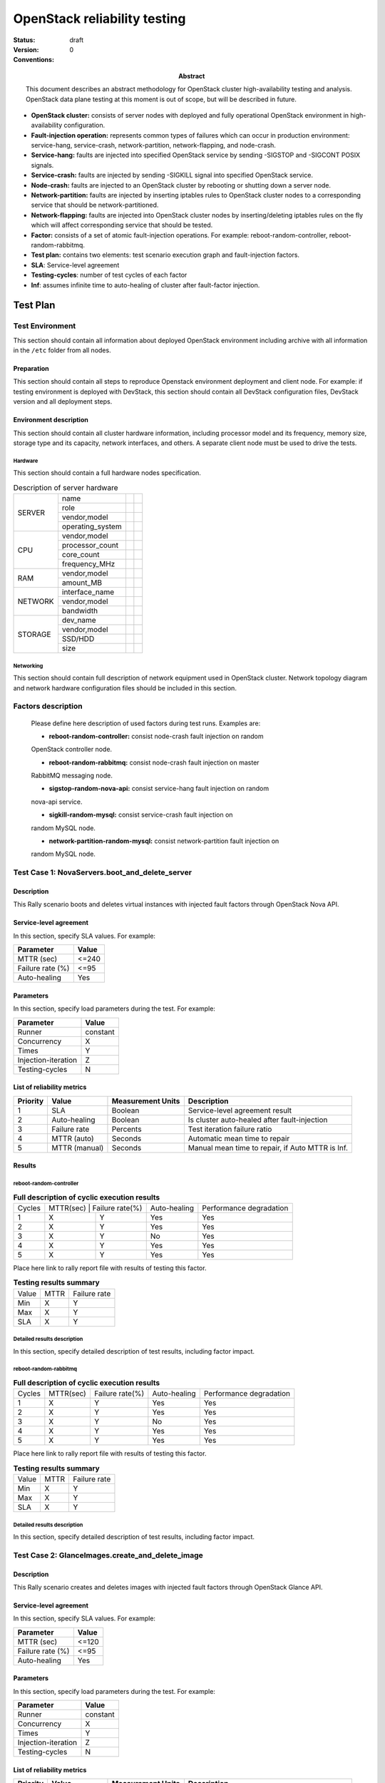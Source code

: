 .. _reliability_testing:

=============================
OpenStack reliability testing
=============================

:status: draft
:version: 0

:Abstract:
  This document describes an abstract methodology for OpenStack cluster
  high-availability testing and analysis. OpenStack data plane testing
  at this moment is out of scope, but will be described in future.

:Conventions:

- **OpenStack cluster:** consists of server nodes with deployed and fully
  operational OpenStack environment in high-availability configuration.

- **Fault-injection operation:** represents common types of failures which can
  occur in production environment: service-hang, service-crash,
  network-partition, network-flapping, and node-crash.

- **Service-hang:** faults are injected into specified OpenStack service by
  sending -SIGSTOP and -SIGCONT POSIX signals.

- **Service-crash:** faults are injected by sending -SIGKILL signal into
  specified OpenStack service.

- **Node-crash:** faults are injected to an OpenStack cluster by rebooting
  or shutting down a server node.

- **Network-partition:** faults are injected by inserting iptables rules to
  OpenStack cluster nodes to a corresponding service that should be
  network-partitioned.

- **Network-flapping:** faults are injected into OpenStack cluster nodes by
  inserting/deleting iptables rules on the fly which will affect
  corresponding service that should be tested.

- **Factor:** consists of a set of atomic fault-injection operations. For
  example: reboot-random-controller, reboot-random-rabbitmq.

- **Test plan:** contains two elements: test scenario
  execution graph and fault-injection factors.

- **SLA**: Service-level agreement

- **Testing-cycles**: number of test cycles of each factor

- **Inf**: assumes infinite time to auto-healing of cluster
  after fault-factor injection.


Test Plan
=========

Test Environment
----------------

This section should contain all information about deployed OpenStack
environment including archive with all information in the ``/etc`` folder from
all nodes.

Preparation
^^^^^^^^^^^

This section should contain all steps to reproduce Openstack environment
deployment and client node. For example: if testing environment is deployed
with DevStack, this section should contain all DevStack configuration files,
DevStack version and all deployment steps.

Environment description
^^^^^^^^^^^^^^^^^^^^^^^

This section should contain all cluster hardware information, including
processor model and its frequency, memory size, storage type and its capacity,
network interfaces, and others.
A separate client node must be used to drive the tests.

Hardware
~~~~~~~~

This section should contain a full hardware nodes specification.

.. table:: Description of server hardware

  +--------+----------------+-------+-------+
  |SERVER  |name            |       |       |
  |        +----------------+-------+-------+
  |        |role            |       |       |
  |        +----------------+-------+-------+
  |        |vendor,model    |       |       |
  |        +----------------+-------+-------+
  |        |operating_system|       |       |
  +--------+----------------+-------+-------+
  |CPU     |vendor,model    |       |       |
  |        +----------------+-------+-------+
  |        |processor_count |       |       |
  |        +----------------+-------+-------+
  |        |core_count      |       |       |
  |        +----------------+-------+-------+
  |        |frequency_MHz   |       |       |
  +--------+----------------+-------+-------+
  |RAM     |vendor,model    |       |       |
  |        +----------------+-------+-------+
  |        |amount_MB       |       |       |
  +--------+----------------+-------+-------+
  |NETWORK |interface_name  |       |       |
  |        +----------------+-------+-------+
  |        |vendor,model    |       |       |
  |        +----------------+-------+-------+
  |        |bandwidth       |       |       |
  +--------+----------------+-------+-------+
  |STORAGE |dev_name        |       |       |
  |        +----------------+-------+-------+
  |        |vendor,model    |       |       |
  |        +----------------+-------+-------+
  |        |SSD/HDD         |       |       |
  |        +----------------+-------+-------+
  |        |size            |       |       |
  +--------+----------------+-------+-------+

Networking
~~~~~~~~~~

This section should сontain full description of network equipment used in
OpenStack cluster. Network topology diagram and network hardware
configuration files should be included in this section.

Factors description
-------------------

  Please define here description of used factors during test runs.
  Examples are:

  - **reboot-random-controller:** consist node-crash fault injection on random
  OpenStack controller node.

  - **reboot-random-rabbitmq:** consist node-crash fault injection on master
  RabbitMQ messaging node.

  - **sigstop-random-nova-api:** consist service-hang fault injection on random
  nova-api service.

  - **sigkill-random-mysql:** consist service-crash fault injection on
  random MySQL node.

  - **network-partition-random-mysql:** consist network-partition fault injection on
  random MySQL node.


Test Case 1: NovaServers.boot_and_delete_server
-----------------------------------------------

Description
^^^^^^^^^^^

This Rally scenario boots and deletes virtual instances with injected fault
factors through OpenStack Nova API.

Service-level agreement
^^^^^^^^^^^^^^^^^^^^^^^

In this section, specify SLA values. For example:

=================== ========
Parameter           Value
=================== ========
MTTR (sec)          <=240
Failure rate (%)    <=95
Auto-healing        Yes
=================== ========

Parameters
^^^^^^^^^^

In this section, specify load parameters during the test. For example:

=================== ========
Parameter           Value
=================== ========
Runner              constant
Concurrency         X
Times               Y
Injection-iteration Z
Testing-cycles      N
=================== ========

List of reliability metrics
^^^^^^^^^^^^^^^^^^^^^^^^^^^

========  ==============  =================  =================================================
Priority  Value           Measurement Units  Description
========  ==============  =================  =================================================
1         SLA             Boolean            Service-level agreement result
2         Auto-healing    Boolean            Is cluster auto-healed after fault-injection
3         Failure rate    Percents           Test iteration failure ratio
4         MTTR (auto)     Seconds            Automatic mean time to repair
5         MTTR (manual)   Seconds            Manual mean time to repair, if Auto MTTR is Inf.
========  ==============  =================  =================================================

Results
^^^^^^^

reboot-random-controller
~~~~~~~~~~~~~~~~~~~~~~~~

.. table:: **Full description of cyclic execution results**

    +--------------------+----------------+---------------------+------------------+-----------------------------+
    | Cycles             | MTTR(sec)     | Failure rate(%)      | Auto-healing     | Performance degradation     |
    +--------------------+----------------+---------------------+------------------+-----------------------------+
    | 1                  | X              | Y                   | Yes              | Yes                         |
    +--------------------+----------------+---------------------+------------------+-----------------------------+
    | 2                  | X              | Y                   | Yes              | Yes                         |
    +--------------------+----------------+---------------------+------------------+-----------------------------+
    | 3                  | X              | Y                   | No               | Yes                         |
    +--------------------+----------------+---------------------+------------------+-----------------------------+
    | 4                  | X              | Y                   | Yes              | Yes                         |
    +--------------------+----------------+---------------------+------------------+-----------------------------+
    | 5                  | X              | Y                   | Yes              | Yes                         |
    +--------------------+----------------+---------------------+------------------+-----------------------------+

Place here link to rally report file with results of testing this factor.

.. table:: **Testing results summary**

    +--------------------+------------+------------------+
    | Value              | MTTR       | Failure rate     |
    +--------------------+------------+------------------+
    | Min                | X          | Y                |
    +--------------------+------------+------------------+
    | Max                | X          | Y                |
    +--------------------+------------+------------------+
    | SLA                | X          | Y                |
    +--------------------+------------+------------------+

Detailed results description
~~~~~~~~~~~~~~~~~~~~~~~~~~~~

In this section, specify detailed description of test results,
including factor impact.

reboot-random-rabbitmq
~~~~~~~~~~~~~~~~~~~~~~

.. table:: **Full description of cyclic execution results**

    +--------------------+----------------+---------------------+------------------+-----------------------------+
    | Cycles             | MTTR(sec)      | Failure rate(%)     | Auto-healing     | Performance degradation     |
    +--------------------+----------------+---------------------+------------------+-----------------------------+
    | 1                  | X              | Y                   | Yes              | Yes                         |
    +--------------------+----------------+---------------------+------------------+-----------------------------+
    | 2                  | X              | Y                   | Yes              | Yes                         |
    +--------------------+----------------+---------------------+------------------+-----------------------------+
    | 3                  | X              | Y                   | No               | Yes                         |
    +--------------------+----------------+---------------------+------------------+-----------------------------+
    | 4                  | X              | Y                   | Yes              | Yes                         |
    +--------------------+----------------+---------------------+------------------+-----------------------------+
    | 5                  | X              | Y                   | Yes              | Yes                         |
    +--------------------+----------------+---------------------+------------------+-----------------------------+

Place here link to rally report file with results of testing this factor.

.. table:: **Testing results summary**

    +--------------------+------------+------------------+
    | Value              | MTTR       | Failure rate     |
    +--------------------+------------+------------------+
    | Min                | X          | Y                |
    +--------------------+------------+------------------+
    | Max                | X          | Y                |
    +--------------------+------------+------------------+
    | SLA                | X          | Y                |
    +--------------------+------------+------------------+

Detailed results description
~~~~~~~~~~~~~~~~~~~~~~~~~~~~

In this section, specify detailed description of test results,
including factor impact.


Test Case 2: GlanceImages.create_and_delete_image
-------------------------------------------------

Description
^^^^^^^^^^^

This Rally scenario creates and deletes images with injected fault
factors through OpenStack Glance API.

Service-level agreement
^^^^^^^^^^^^^^^^^^^^^^^

In this section, specify SLA values. For example:

=================== ========
Parameter           Value
=================== ========
MTTR (sec)          <=120
Failure rate (%)    <=95
Auto-healing        Yes
=================== ========

Parameters
^^^^^^^^^^
In this section, specify load parameters during the test. For example:

=================== ========
Parameter           Value
=================== ========
Runner              constant
Concurrency         X
Times               Y
Injection-iteration Z
Testing-cycles      N
=================== ========

List of reliability metrics
^^^^^^^^^^^^^^^^^^^^^^^^^^^

========  ==============  =================  =================================================
Priority  Value           Measurement Units  Description
========  ==============  =================  =================================================
1         SLA             Boolean            Service-level agreement result
2         Auto-healing    Boolean            Is cluster auto-healed after fault-injection
3         Failure rate    Percents           Test iteration failure ratio
4         MTTR (auto)     Seconds            Automatic mean time to repair
5         MTTR (manual)   Seconds            Manual mean time to repair, if Auto MTTR is Inf.
========  ==============  =================  =================================================

Results
^^^^^^^

reboot-random-controller
~~~~~~~~~~~~~~~~~~~~~~~~

.. table:: **Full description of cyclic execution results**

    +--------------------+----------------+---------------------+------------------+-----------------------------+
    | Cycles             | MTTR(sec)      | Failure rate(%)     | Auto-healing     | Performance degradation     |
    +--------------------+----------------+---------------------+------------------+-----------------------------+
    | 1                  | X              | Y                   | Yes              | Yes                         |
    +--------------------+----------------+---------------------+------------------+-----------------------------+
    | 2                  | X              | Y                   | Yes              | Yes                         |
    +--------------------+----------------+---------------------+------------------+-----------------------------+
    | 3                  | X              | Y                   | No               | Yes                         |
    +--------------------+----------------+---------------------+------------------+-----------------------------+
    | 4                  | X              | Y                   | Yes              | Yes                         |
    +--------------------+----------------+---------------------+------------------+-----------------------------+
    | 5                  | X              | Y                   | Yes              | Yes                         |
    +--------------------+----------------+---------------------+------------------+-----------------------------+

Place here link to rally report file with results of testing this factor.

.. table:: **Testing results summary**

    +--------------------+------------+------------------+
    | Value              | MTTR       | Failure rate     |
    +--------------------+------------+------------------+
    | Min                | X          | Y                |
    +--------------------+------------+------------------+
    | Max                | X          | Y                |
    +--------------------+------------+------------------+
    | SLA                | X          | Y                |
    +--------------------+------------+------------------+

Detailed results description
~~~~~~~~~~~~~~~~~~~~~~~~~~~~

In this section, specify detailed description of test results,
including factor impact.

reboot-random-rabbitmq
~~~~~~~~~~~~~~~~~~~~~~

.. table:: **Full description of cyclic execution results**

    +--------------------+----------------+---------------------+------------------+-----------------------------+
    | Cycles             | MTTR(sec)      | Failure rate(%)     | Auto-healing     | Performance degradation     |
    +--------------------+----------------+---------------------+------------------+-----------------------------+
    | 1                  | X              | Y                   | Yes              | Yes                         |
    +--------------------+----------------+---------------------+------------------+-----------------------------+
    | 2                  | X              | Y                   | Yes              | Yes                         |
    +--------------------+----------------+---------------------+------------------+-----------------------------+
    | 3                  | X              | Y                   | No               | Yes                         |
    +--------------------+----------------+---------------------+------------------+-----------------------------+
    | 4                  | X              | Y                   | Yes              | Yes                         |
    +--------------------+----------------+---------------------+------------------+-----------------------------+
    | 5                  | X              | Y                   | Yes              | Yes                         |
    +--------------------+----------------+---------------------+------------------+-----------------------------+

Place here link to rally report file with results of testing this factor.

.. table:: **Testing results summary**

    +--------------------+------------+------------------+
    | Value              | MTTR       | Failure rate     |
    +--------------------+------------+------------------+
    | Min                | X          | Y                |
    +--------------------+------------+------------------+
    | Max                | X          | Y                |
    +--------------------+------------+------------------+
    | SLA                | X          | Y                |
    +--------------------+------------+------------------+

Detailed results description
~~~~~~~~~~~~~~~~~~~~~~~~~~~~

In this section, specify detailed description of test results,
including factor impact.
